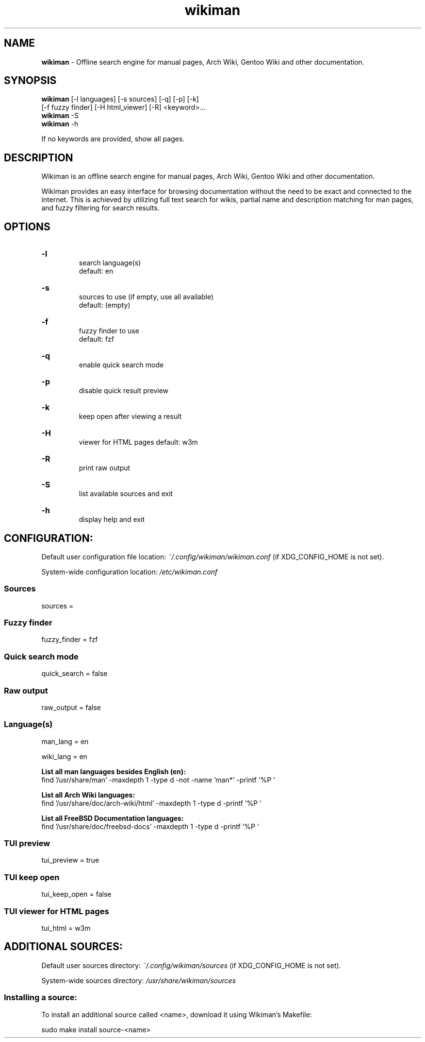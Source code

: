 .\" Manual for wmrc.
.TH "wikiman" 1 "3 September 2020" "wikiman 2.9" "wikiman manual"

.SH NAME
.B wikiman
\- Offline search engine for manual pages, Arch Wiki, Gentoo Wiki and other documentation.

.SH SYNOPSIS
.B wikiman
[-l languages] [-s sources] [-q] [-p] [-k]
.br
        [-f fuzzy finder] [-H html_viewer] [-R] <keyword>...
.br
.B wikiman
-S
.br
.B wikiman
-h

If no keywords are provided, show all pages.

.SH DESCRIPTION
.P
Wikiman is an offline search engine for manual pages, Arch Wiki, Gentoo Wiki and other documentation.

Wikiman provides an easy interface for browsing documentation without the need to be exact and connected to the internet.
This is achieved by utilizing full text search for wikis, partial name and description matching for man pages,
and fuzzy filtering for search results.


.SH OPTIONS
.HP
.B -l
.br
search language(s)
.br
default: en

.HP
.B -s
.br
sources to use (if empty, use all available)
.br
default: (empty)

.HP
.B -f
.br
fuzzy finder to use
.br
default: fzf

.HP
.B -q
.br
enable quick search mode

.HP
.B -p
.br
disable quick result preview

.HP
.B -k
.br
keep open after viewing a result

.HP
.B -H
.br
viewer for HTML pages
default: w3m

.HP
.B -R
.br
print raw output

.HP
.B -S
.br
list available sources and exit

.HP
.B -h
.br
display help and exit

.SH CONFIGURATION:

Default user configuration file location:
.I
~/.config/wikiman/wikiman.conf
(if XDG_CONFIG_HOME is not set).

System-wide configuration location:
.I
/etc/wikiman.conf

.SS Sources
sources = 

.SS Fuzzy finder
fuzzy_finder = fzf

.SS Quick search mode
quick_search = false

.SS Raw output
raw_output = false

.SS Language(s)
man_lang = en

wiki_lang = en
.PP
.B
List all man languages besides English (en):
.br
find '/usr/share/man' -maxdepth 1 -type d -not -name 'man*' -printf '%P '
.PP
.B
List all Arch Wiki languages:
.br
find '/usr/share/doc/arch-wiki/html' -maxdepth 1 -type d -printf '%P '
.PP
.B
List all FreeBSD Documentation languages:
.br
find '/usr/share/doc/freebsd-docs' -maxdepth 1 -type d -printf '%P '

.SS TUI preview
tui_preview = true

.SS TUI keep open
tui_keep_open = false

.SS TUI viewer for HTML pages
tui_html = w3m


.SH ADDITIONAL SOURCES:

Default user sources directory:
.I
~/.config/wikiman/sources
(if XDG_CONFIG_HOME is not set).

System-wide sources directory:
.I
/usr/share/wikiman/sources

.SS Installing a source:
To install an additional source called <name>, download it using Wikiman's Makefile:

sudo make install source-<name>
